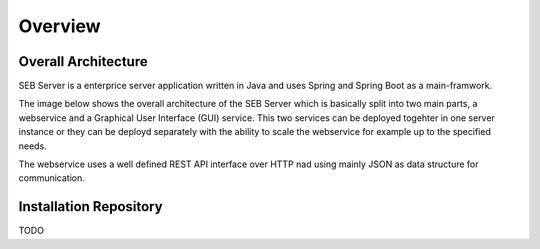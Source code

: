 Overview
========

Overall Architecture
--------------------

SEB Server is a enterprice server application written in Java and uses Spring and Spring Boot as a main-framwork. 

The image below shows the overall architecture of the SEB Server which is basically split into two main parts, a webservice and a Graphical User Interface (GUI) service. This two services can be deployed togehter in one server instance or they can be deployd separately with the ability to scale the webservice for example up to the specified needs.

.. image:: images/overall-architecture.png
    :target: https://github.com/SafeExamBrowser/seb-server-setup/blob/master/docs/images/overall-architecture.png
    
The webservice uses a well defined REST API interface over HTTP nad using mainly JSON as data structure for communication.

Installation Repository
-----------------------

TODO